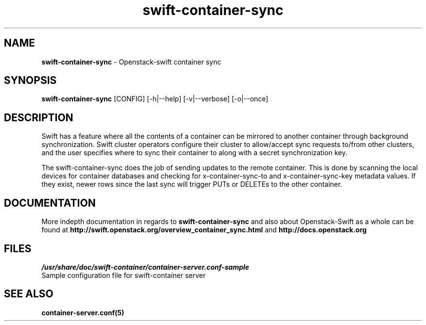 .\"
.\" Author: Joao Marcelo Martins <marcelo.martins@rackspace.com> or <btorch@gmail.com>
.\" Copyright (c) 2010-2011 OpenStack, LLC.
.\"
.\" Licensed under the Apache License, Version 2.0 (the "License");
.\" you may not use this file except in compliance with the License.
.\" You may obtain a copy of the License at
.\"
.\"    http://www.apache.org/licenses/LICENSE-2.0
.\"
.\" Unless required by applicable law or agreed to in writing, software
.\" distributed under the License is distributed on an "AS IS" BASIS,
.\" WITHOUT WARRANTIES OR CONDITIONS OF ANY KIND, either express or
.\" implied.
.\" See the License for the specific language governing permissions and
.\" limitations under the License.
.\"  
.TH swift-container-sync 1 "8/26/2011" "Linux" "OpenStack Swift"

.SH NAME 
.LP
.B swift-container-sync
\- Openstack-swift container sync

.SH SYNOPSIS
.LP
.B swift-container-sync
[CONFIG] [-h|--help] [-v|--verbose] [-o|--once]

.SH DESCRIPTION 
.PP
Swift has a feature where all the contents of a container can be mirrored to
another container through background synchronization. Swift cluster operators
configure their cluster to allow/accept sync requests to/from other clusters,
and the user specifies where to sync their container to along with a secret 
synchronization key.
.PP
The swift-container-sync does the job of sending updates to the remote container.
This is done by scanning the local devices for container databases and checking
for x-container-sync-to and x-container-sync-key metadata values. If they exist,
newer rows since the last sync will trigger PUTs or DELETEs to the other container.

.SH DOCUMENTATION
.LP
More indepth documentation in regards to 
.BI swift-container-sync
and also about Openstack-Swift as a whole can be found at 
.BI http://swift.openstack.org/overview_container_sync.html
and 
.BI http://docs.openstack.org

.SH FILES
.IP "\fI/usr/share/doc/swift-container/container-server.conf-sample\fR" 0
Sample configuration file for swift-container server


.LP 

.SH "SEE ALSO"
.BR container-server.conf(5)
